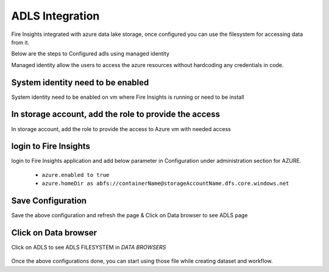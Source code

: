 ADLS Integration
================

Fire Insights integrated with azure data lake storage, once configured you can use the filesystem for accessing data from it.

Below are the steps to Configured adls using managed identity

Managed identity allow the users to access the azure resources without hardcoding any credentials in code.

System identity need to be enabled 
-----------------------------------

System identity need to be enabled on vm where Fire Insights is running or need to be install

.. figure:: ../_assets/configuration/identity.PNG
   :alt: adls
   :align: center
   :width: 40%

In storage account, add the role to provide the access
------------------------------------------------------

In storage account, add the role to provide the access to Azure vm with needed access 

.. figure:: ../_assets/configuration/storage.PNG
   :alt: adls
   :align: center
   :width: 40%
   
login to Fire Insights 
----------------------------------

login to Fire Insights application and add below parameter in Configuration under administration section for AZURE.

 - ``azure.enabled to true``
 - ``azure.homeDir as abfs://containerName@storageAccountName.dfs.core.windows.net`` 


.. figure:: ../_assets/configuration/azure_configurations.PNG
   :alt: adls
   :align: center
   :width: 40%

Save Configuration
-------------------

Save the above configuration and refresh the page & Click on Data browser to see ADLS page

.. figure:: ../_assets/configuration/adls.PNG
   :alt: adls
   :align: center
   :width: 40%
   
Click on Data browser
------------------------

Click on ADLS to see ADLS FILESYSTEM in `DATA BROWSERS`

.. figure:: ../_assets/configuration/adls-file.PNG
   :alt: adls
   :align: center
   :width: 40%

Once the above configurations done, you can start using those file while creating dataset and workflow.

